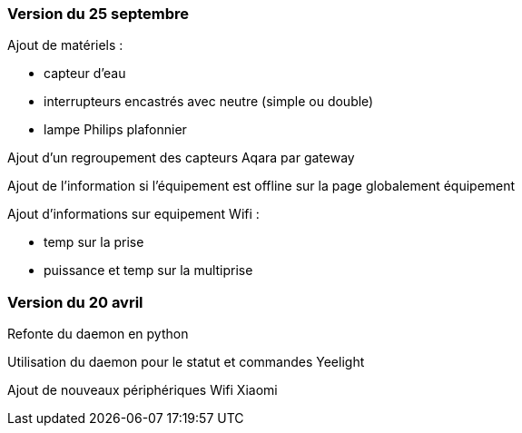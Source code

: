 === Version du 25 septembre

Ajout de matériels :

  - capteur d'eau

  - interrupteurs encastrés avec neutre (simple ou double)
  
  - lampe Philips plafonnier
  
  
Ajout d'un regroupement des capteurs Aqara par gateway

Ajout de l'information si l'équipement est offline sur la page globalement équipement

Ajout d'informations sur equipement Wifi :

  - temp sur la prise
  
  - puissance et temp sur la multiprise

=== Version du 20 avril

Refonte du daemon en python

Utilisation du daemon pour le statut et commandes Yeelight

Ajout de nouveaux périphériques Wifi Xiaomi
